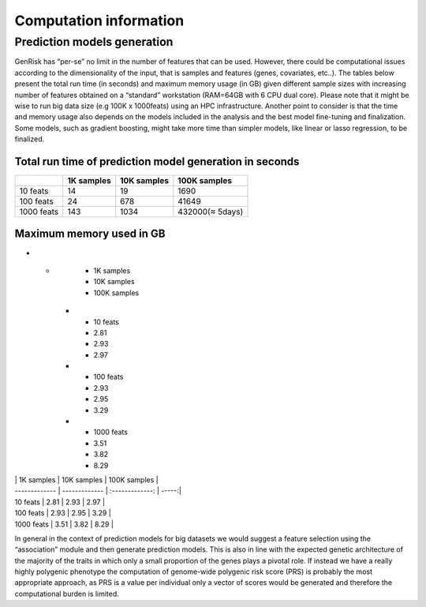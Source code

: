 .. _computation_info:

Computation information
########################


Prediction models generation
******************************
GenRisk has “per-se” no limit in the number of features that can be used. However, there could be computational issues
according to the dimensionality of the input, that is samples and features (genes, covariates, etc..).
The tables below present the total run time (in seconds) and maximum memory usage (in GB) given different sample sizes
with increasing number of features obtained on a “standard” workstation (RAM=64GB with 6 CPU dual core). Please note that
it might be wise to run big data size (e.g 100K x 1000feats) using an HPC infrastructure.
Another point to consider is that the time and memory usage also depends on the models included in the analysis and the
best model fine-tuning and finalization. Some models, such as gradient boosting, might take more time than simpler models,
like linear or lasso regression, to be finalized.

Total run time of prediction model generation in seconds
---------------------------------------------------------

+------------+------------+-------------+-----------------+
|            | 1K samples | 10K samples | 100K samples    |
+============+============+=============+=================+
| 10 feats   |     14     |     19      |    1690         |
+------------+------------+-------------+-----------------+
| 100 feats  |      24    |     678     |       41649     |
+------------+------------+-------------+-----------------+
| 1000 feats |     143    |    1034     | 432000(≈ 5days) |
+------------+------------+-------------+-----------------+

Maximum memory used in GB
--------------------------
.. list-table:: Maximum memory used of prediction model generation in GB
   :widths: 25 25 50
   :header-rows: 1

* -
     - 1K samples
     - 10K samples
     - 100K samples
   * - 10 feats
     - 2.81
     - 2.93
     - 2.97
   * - 100 feats
     - 2.93
     - 2.95
     - 3.29
   * - 1000 feats
     - 3.51
     - 3.82
     - 8.29

| | 1K samples | 10K samples | 100K samples |
| ------------- | ------------- | :-------------: | -----:|
| 10 feats | 2.81 | 2.93 | 2.97 |
| 100 feats | 2.93 | 2.95 | 3.29 |
| 1000 feats | 3.51 | 3.82 | 8.29 |


In general in the context of prediction models for big datasets we would suggest a feature selection using the “association” module and then generate prediction models.
This is also in line with the expected genetic architecture of the majority of the traits in which only a small proportion of the genes plays a pivotal role.
If instead we have a really highly polygenic phenotype the computation of genome-wide polygenic risk score (PRS) is probably the most appropriate approach, as PRS is a value per individual only a vector of scores would be generated and therefore the computational burden is limited.


